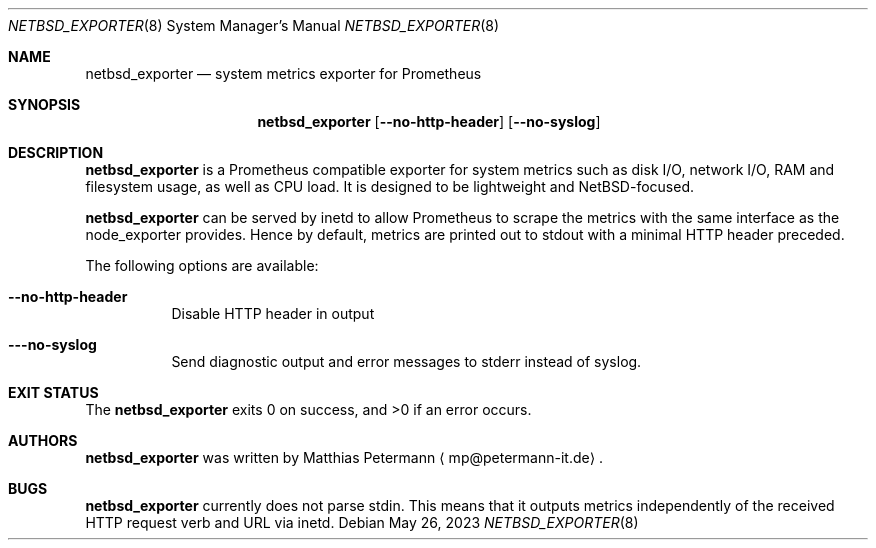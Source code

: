 .\" The following commands are required for all man pages.
.Dd May 26, 2023
.Dt NETBSD_EXPORTER 8
.Os
.Sh NAME
.Nm netbsd_exporter
.Nd system metrics exporter for Prometheus
.\" This next command is for sections 2 and 3 only.
.\" .Sh LIBRARY
.Sh SYNOPSIS
.Nm netbsd_exporter
.Op Fl \\-no-http-header
.Op Fl \\-no-syslog
.Sh DESCRIPTION
.Nm
is a Prometheus compatible exporter for system metrics such as disk I/O,
network I/O, RAM and filesystem usage, as well as CPU load. It is designed
to be lightweight and NetBSD-focused.
.Pp
.Nm
can be served by inetd to allow Prometheus to scrape the metrics with the
same interface as the node_exporter provides. Hence by default, metrics are
printed out to stdout with a minimal HTTP header preceded.
.Pp
The following options are available:
.Bl -tag -width indent
.It Fl \\-no-http-header
Disable HTTP header in output
.It Fl \\--no-syslog
Send diagnostic output and error messages to stderr instead of syslog.
.El
.\" The following commands should be uncommented and
.\" used where appropriate.
.\" .Sh IMPLEMENTATION NOTES
.\" This next command is for sections 2, 3 and 9 function
.\" return values only.
.\" .Sh RETURN VALUES
.\" This next command is for sections 1, 6, 7 and 8 only.
.\" .Sh ENVIRONMENT
.\" .Sh FILES
.\" .Sh EXAMPLES
.Sh EXIT STATUS
The
.Nm
exits 0 on success, and >0 if an error occurs.
.\" This next command is for sections 1, 6, 7, 8 and 9 only
.\"     (command return values (to shell) and
.\"     fprintf/stderr type diagnostics).
.\" .Sh DIAGNOSTICS
.\" .Sh COMPATIBILITY
.\" This next command is for sections 2, 3 and 9 error
.\"     and signal handling only.
.\" .Sh ERRORS
.\" .Sh SEE ALSO
.\" .Sh STANDARDS
.\" .Sh HISTORY
.Sh AUTHORS
.Nm
was written by
.An Matthias Petermann
.Aq mp@petermann-it.de .
.Sh BUGS
.Nm
currently does not parse stdin. This means that it outputs metrics
independently of the received HTTP request verb and URL via inetd.
